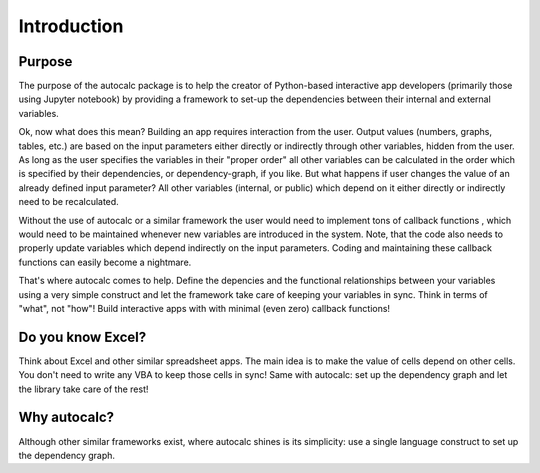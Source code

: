 Introduction
------------
Purpose
.......

The purpose of the autocalc package is to help the creator of Python-based interactive app developers (primarily those
using Jupyter notebook) by providing a framework to set-up the dependencies between their internal
and external variables.

Ok, now what does this mean? Building an app requires interaction from the user. Output values (numbers, graphs, tables,
etc.) are based on the input parameters either directly or indirectly through other variables, hidden from the user.
As long as the user specifies the variables in their "proper order" all other variables can be calculated in
the order which is specified by their dependencies, or dependency-graph, if you like.
But what happens if user changes the value of an already defined input parameter? All other variables
(internal, or public) which depend on it either directly or indirectly need to be recalculated.

Without the use of autocalc or a similar framework the user would need to implement tons of callback functions
, which would need to be maintained whenever new variables are introduced in the system. Note, that the code
also needs to properly update variables which depend indirectly on the input parameters. Coding and
maintaining these callback functions can easily become a nightmare.

That's where autocalc comes to help. Define the depencies and the functional relationships between your
variables using a very simple construct and let the framework take care of keeping your variables in sync.
Think in terms of "what", not "how"! Build interactive apps with with minimal (even zero) callback functions!

Do you know Excel?
..................

Think about Excel and other similar spreadsheet apps. The main idea is to make the value of cells depend on
other cells. You don't need to write any VBA to keep those cells in sync! Same with autocalc: set up the
dependency graph and let the library take care of the rest!

Why autocalc?
.............

Although other similar frameworks exist, where autocalc shines is its simplicity: use a single language
construct to set up the dependency graph. 
